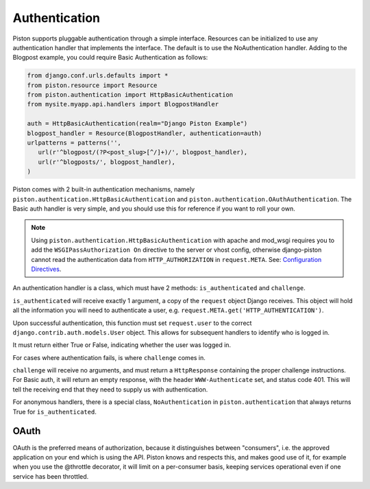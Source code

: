 Authentication
~~~~~~~~~~~~~~

Piston supports pluggable authentication through a simple interface.
Resources can be initialized to use any authentication handler that
implements the interface. The default is to use the NoAuthentication
handler. Adding to the Blogpost example, you could require Basic
Authentication as follows:

.. sourcecode:: python

    from django.conf.urls.defaults import *
    from piston.resource import Resource
    from piston.authentication import HttpBasicAuthentication
    from mysite.myapp.api.handlers import BlogpostHandler

    auth = HttpBasicAuthentication(realm="Django Piston Example")
    blogpost_handler = Resource(BlogpostHandler, authentication=auth)
    urlpatterns = patterns('',
       url(r'^blogpost/(?P<post_slug>[^/]+)/', blogpost_handler),
       url(r'^blogposts/', blogpost_handler),
    )

Piston comes with 2 built-in authentication mechanisms, namely
``piston.authentication.HttpBasicAuthentication`` and
``piston.authentication.OAuthAuthentication``. The Basic auth handler is
very simple, and you should use this for reference if you want to roll
your own.


.. note::

    Using ``piston.authentication.HttpBasicAuthentication``
    with apache and mod\_wsgi requires you to add the
    ``WSGIPassAuthorization On`` directive to the server or vhost config,
    otherwise django-piston cannot read the authentication data from
    ``HTTP_AUTHORIZATION`` in ``request.META``. See:
    `Configuration Directives <http://code.google.com/p/modwsgi/wiki/ConfigurationDirectives#WSGIPassAuthorization>`_.

An authentication handler is a class, which must have 2 methods:
``is_authenticated`` and ``challenge``.

``is_authenticated`` will receive exactly 1 argument, a copy of the
``request`` object Django receives. This object will hold all the
information you will need to authenticate a user, e.g.
``request.META.get('HTTP_AUTHENTICATION')``.

Upon successful authentication, this function must set ``request.user``
to the correct ``django.contrib.auth.models.User`` object. This allows
for subsequent handlers to identify who is logged in.

It must return either True or False, indicating whether the user was
logged in.

For cases where authentication fails, is where ``challenge`` comes in.

``challenge`` will receive no arguments, and must return a
``HttpResponse`` containing the proper challenge instructions. For Basic
auth, it will return an empty response, with the header
``WWW-Authenticate`` set, and status code 401. This will tell the
receiving end that they need to supply us with authentication.

For anonymous handlers, there is a special class, ``NoAuthentication``
in ``piston.authentication`` that always returns True for
``is_authenticated``.

OAuth
^^^^^

OAuth is the preferred means of authorization, because it distinguishes
between "consumers", i.e. the approved application on your end which is
using the API. Piston knows and respects this, and makes good use of it,
for example when you use the @throttle decorator, it will limit on a
per-consumer basis, keeping services operational even if one service has
been throttled.


